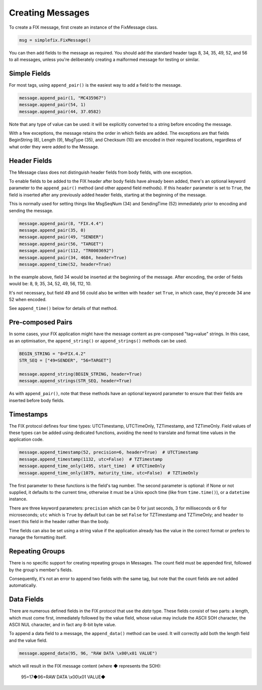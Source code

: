 
Creating Messages
-----------------

To create a FIX message, first create an instance of the FixMessage class.


.. code-block:: python

    msg = simplefix.FixMessage()


You can then add fields to the message as required.  You should add the
standard header tags 8, 34, 35, 49, 52, and 56 to all messages, unless
you're deliberately creating a malformed message for testing or similar.

Simple Fields
.............

For most tags, using ``append_pair()`` is the easiest way to add a field
to the message.

.. code-block:: python

    message.append_pair(1, "MC435967")
    message.append_pair(54, 1)
    message.append_pair(44, 37.0582)

Note that any type of value can be used: it will be explicitly converted
to a string before encoding the message.

With a few exceptions, the message retains the order in which fields are
added.  The exceptions are that fields BeginString (8), Length (9),
MsgType (35), and Checksum (10) are encoded in their required locations,
regardless of what order they were added to the Message.

Header Fields
.............

The Message class does not distinguish header fields from body fields,
with one exception.

To enable fields to be added to the FIX header after body fields have
already been added, there's an optional keyword parameter to the
``append_pair()`` method (and other append field methods).  If this
``header`` parameter is set to ``True``, the field is inserted after
any previously added header fields, starting at the beginning of the
message.

This is normally used for setting things like MsgSeqNum (34) and
SendingTime (52) immediately prior to encoding and sending the message.

.. code-block:: python

    message.append_pair(8, "FIX.4.4")
    message.append_pair(35, 0)
    message.append_pair(49, "SENDER")
    message.append_pair(56, "TARGET")
    message.append_pair(112, "TR0003692")
    message.append_pair(34, 4684, header=True)
    message.append_time(52, header=True)

In the example above, field 34 would be inserted at the beginning of
the message.  After encoding, the order of fields would be: 8, 9, 35,
34, 52, 49, 56, 112, 10.

It's not necessary, but field 49 and 56 could also be written with
``header`` set ``True``, in which case, they'd precede 34 ane 52 when
encoded.

See ``append_time()`` below for details of that method.

Pre-composed Pairs
..................

In some cases, your FIX application might have the message content
as pre-composed "tag=value" strings.  In this case, as an optimisation,
the ``append_string()`` or ``append_strings()`` methods can be used.

.. code-block:: python

    BEGIN_STRING = "8=FIX.4.2"
    STR_SEQ = ["49=SENDER", "56=TARGET"]

    message.append_string(BEGIN_STRING, header=True)
    message.append_strings(STR_SEQ, header=True)

As with ``append_pair()``, note that these methods have an optional
keyword parameter to ensure that their fields are inserted before
body fields.

Timestamps
..........

The FIX protocol defines four time types: UTCTimestamp, UTCTimeOnly,
TZTimestamp, and TZTimeOnly.  Field values of these types can be added
using dedicated functions, avoiding the need to translate and format
time values in the application code.

.. code-block:: python

    message.append_timestamp(52, precision=6, header=True)  # UTCTimestamp
    message.append_timestamp(1132, utc=False)  # TZTimestamp
    message.append_time_only(1495, start_time)  # UTCTimeOnly
    message.append_time_only(1079, maturity_time, utc=False)  # TZTimeOnly

The first parameter to these functions is the field's tag number.  The
second parameter is optional: if None or not supplied, it defaults to the
current time, otherwise it must be a Unix epoch time (like from
``time.time()``), or a ``datetime`` instance.

There are three keyword parameters: ``precision`` which can be 0 for just
seconds, 3 for milliseconds or 6 for microseconds; ``utc`` which is
``True`` by default but can be set ``False`` for TZTimestamp and TZTimeOnly;
and ``header`` to insert this field in the header rather than the body.

Time fields can also be set using a string value if the application already
has the value in the correct format or prefers to manage the formatting
itself.

Repeating Groups
................

There is no specific support for creating repeating groups in Messages.
The count field must be appended first, followed by the group's member's
fields.

Consequently, it's not an error to append two fields with the same tag,
but note that the count fields are not added automatically.

Data Fields
...........

There are numerous defined fields in the FIX protocol that use the *data*
type.  These fields consist of two parts: a length, which must come first,
immediately followed by the value field, whose value may include the ASCII
SOH character, the ASCII NUL character, and in fact any 8-bit byte value.

To append a data field to a message, the ``append_data()`` method can be
used.  It will correctly add both the length field and the value field.

.. code-block:: python

    message.append_data(95, 96, "RAW DATA \x00\x01 VALUE")

which will result in the FIX message content (where ◆ represents the SOH):

.. epigraph::

    95=17◆96=RAW DATA \\x00\\x01 VALUE◆

